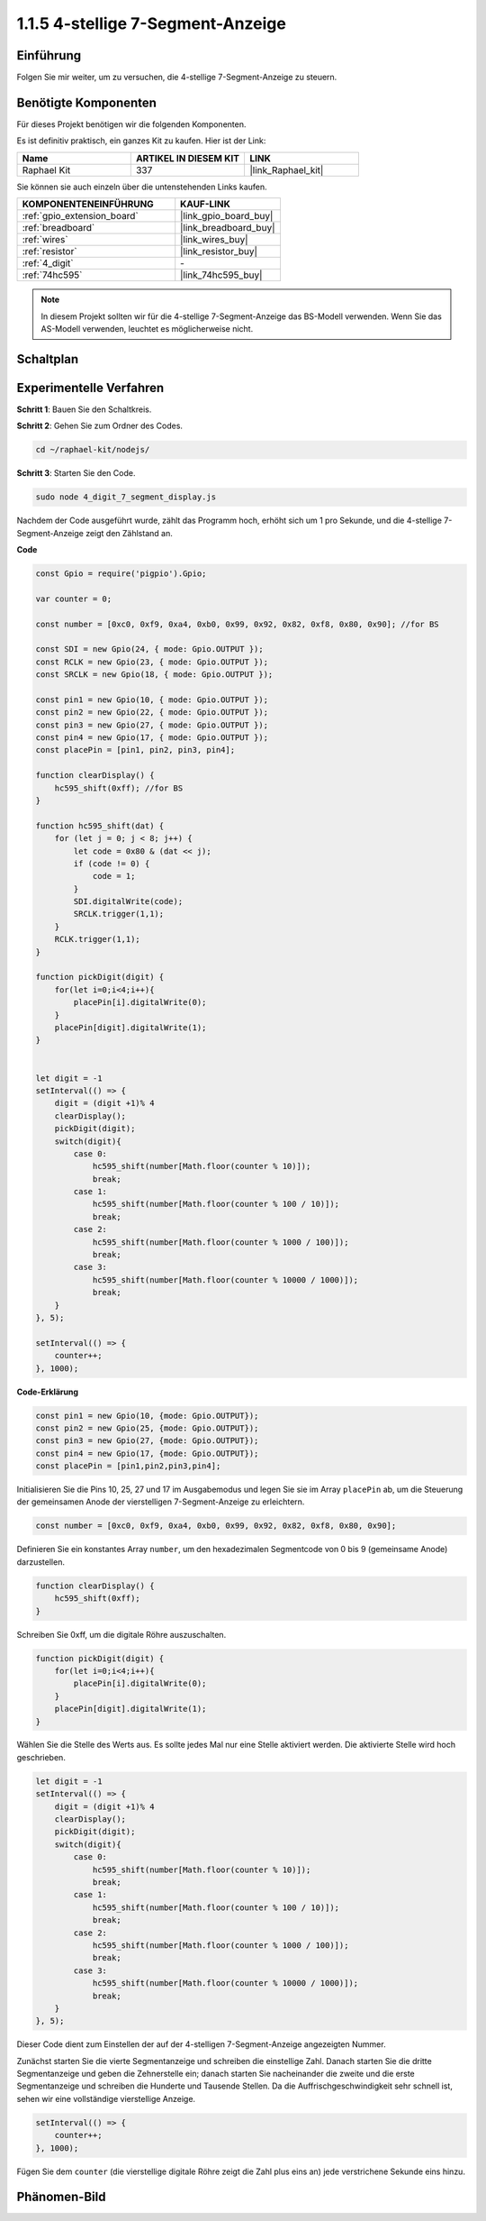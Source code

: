 .. _1.1.5_js:

1.1.5 4-stellige 7-Segment-Anzeige
====================================

Einführung
-----------------

Folgen Sie mir weiter, um zu versuchen, die 4-stellige 7-Segment-Anzeige zu steuern.

Benötigte Komponenten
------------------------------

Für dieses Projekt benötigen wir die folgenden Komponenten.

.. image:: img/list_4_digit.png

Es ist definitiv praktisch, ein ganzes Kit zu kaufen. Hier ist der Link:

.. list-table::
    :widths: 20 20 20
    :header-rows: 1

    *   - Name	
        - ARTIKEL IN DIESEM KIT
        - LINK
    *   - Raphael Kit
        - 337
        - |link_Raphael_kit|

Sie können sie auch einzeln über die untenstehenden Links kaufen.

.. list-table::
    :widths: 30 20
    :header-rows: 1

    *   - KOMPONENTENEINFÜHRUNG
        - KAUF-LINK

    *   - :ref:`gpio_extension_board`
        - |link_gpio_board_buy|
    *   - :ref:`breadboard`
        - |link_breadboard_buy|
    *   - :ref:`wires`
        - |link_wires_buy|
    *   - :ref:`resistor`
        - |link_resistor_buy|
    *   - :ref:`4_digit`
        - \-
    *   - :ref:`74hc595`
        - |link_74hc595_buy|

.. note::
    In diesem Projekt sollten wir für die 4-stellige 7-Segment-Anzeige das BS-Modell verwenden. Wenn Sie das AS-Modell verwenden, leuchtet es möglicherweise nicht.

Schaltplan
--------------------

.. image:: img/schmatic_4_digit.png

Experimentelle Verfahren
-------------------------

**Schritt 1**: Bauen Sie den Schaltkreis.

.. image:: img/image80.png

**Schritt 2**: Gehen Sie zum Ordner des Codes.

.. raw:: html

    <run></run>

.. code-block::

    cd ~/raphael-kit/nodejs/

**Schritt 3**: Starten Sie den Code.

.. raw:: html

    <run></run>

.. code-block::

    sudo node 4_digit_7_segment_display.js

Nachdem der Code ausgeführt wurde, zählt das Programm hoch, erhöht sich um 1 pro Sekunde, und die 4-stellige 7-Segment-Anzeige zeigt den Zählstand an.

**Code**

.. code-block:: js

    const Gpio = require('pigpio').Gpio;

    var counter = 0;

    const number = [0xc0, 0xf9, 0xa4, 0xb0, 0x99, 0x92, 0x82, 0xf8, 0x80, 0x90]; //for BS
    
    const SDI = new Gpio(24, { mode: Gpio.OUTPUT });
    const RCLK = new Gpio(23, { mode: Gpio.OUTPUT });
    const SRCLK = new Gpio(18, { mode: Gpio.OUTPUT });

    const pin1 = new Gpio(10, { mode: Gpio.OUTPUT });
    const pin2 = new Gpio(22, { mode: Gpio.OUTPUT });
    const pin3 = new Gpio(27, { mode: Gpio.OUTPUT });
    const pin4 = new Gpio(17, { mode: Gpio.OUTPUT });
    const placePin = [pin1, pin2, pin3, pin4];

    function clearDisplay() {
        hc595_shift(0xff); //for BS
    }

    function hc595_shift(dat) {
        for (let j = 0; j < 8; j++) {
            let code = 0x80 & (dat << j);
            if (code != 0) {
                code = 1;
            }
            SDI.digitalWrite(code);
            SRCLK.trigger(1,1);
        }
        RCLK.trigger(1,1);
    }

    function pickDigit(digit) {
        for(let i=0;i<4;i++){
            placePin[i].digitalWrite(0);
        }
        placePin[digit].digitalWrite(1);
    }


    let digit = -1
    setInterval(() => {
        digit = (digit +1)% 4
        clearDisplay();
        pickDigit(digit);
        switch(digit){
            case 0:
                hc595_shift(number[Math.floor(counter % 10)]);  
                break;
            case 1:
                hc595_shift(number[Math.floor(counter % 100 / 10)]);
                break;        
            case 2:
                hc595_shift(number[Math.floor(counter % 1000 / 100)]);
                break;        
            case 3:
                hc595_shift(number[Math.floor(counter % 10000 / 1000)]);
                break;
        }
    }, 5);

    setInterval(() => {
        counter++;
    }, 1000);

**Code-Erklärung**

.. code-block:: js

    const pin1 = new Gpio(10, {mode: Gpio.OUTPUT});
    const pin2 = new Gpio(25, {mode: Gpio.OUTPUT});
    const pin3 = new Gpio(27, {mode: Gpio.OUTPUT});
    const pin4 = new Gpio(17, {mode: Gpio.OUTPUT});
    const placePin = [pin1,pin2,pin3,pin4];    

Initialisieren Sie die Pins 10, 25, 27 und 17 im Ausgabemodus und legen Sie sie im Array ``placePin`` ab, um die Steuerung der gemeinsamen Anode der vierstelligen 7-Segment-Anzeige zu erleichtern.

.. code-block:: js

    const number = [0xc0, 0xf9, 0xa4, 0xb0, 0x99, 0x92, 0x82, 0xf8, 0x80, 0x90];

Definieren Sie ein konstantes Array ``number``, um den hexadezimalen Segmentcode von 0 bis 9 (gemeinsame Anode) darzustellen.

.. code-block:: js

    function clearDisplay() {
        hc595_shift(0xff); 
    }

Schreiben Sie 0xff, um die digitale Röhre auszuschalten.

.. code-block:: js

    function pickDigit(digit) {
        for(let i=0;i<4;i++){
            placePin[i].digitalWrite(0);
        }
        placePin[digit].digitalWrite(1);
    }

Wählen Sie die Stelle des Werts aus. 
Es sollte jedes Mal nur eine Stelle aktiviert werden. 
Die aktivierte Stelle wird hoch geschrieben.

.. code-block:: js

    let digit = -1
    setInterval(() => {
        digit = (digit +1)% 4
        clearDisplay();
        pickDigit(digit);
        switch(digit){
            case 0:
                hc595_shift(number[Math.floor(counter % 10)]);  
                break;
            case 1:
                hc595_shift(number[Math.floor(counter % 100 / 10)]);
                break;        
            case 2:
                hc595_shift(number[Math.floor(counter % 1000 / 100)]);
                break;        
            case 3:
                hc595_shift(number[Math.floor(counter % 10000 / 1000)]);
                break;
        }
    }, 5);

Dieser Code dient zum Einstellen der auf der 4-stelligen 7-Segment-Anzeige angezeigten Nummer.

Zunächst starten Sie die vierte Segmentanzeige und schreiben die einstellige Zahl.
Danach starten Sie die dritte Segmentanzeige und geben die Zehnerstelle ein;
danach starten Sie nacheinander die zweite und die erste Segmentanzeige
und schreiben die Hunderte und Tausende Stellen. 
Da die Auffrischgeschwindigkeit sehr schnell ist, sehen wir eine vollständige vierstellige Anzeige.

.. code-block:: js

    setInterval(() => {
        counter++;
    }, 1000);

Fügen Sie dem ``counter`` 
(die vierstellige digitale Röhre zeigt die Zahl plus eins an) 
jede verstrichene Sekunde eins hinzu.

Phänomen-Bild
-------------------------

.. image:: img/image81.jpeg
